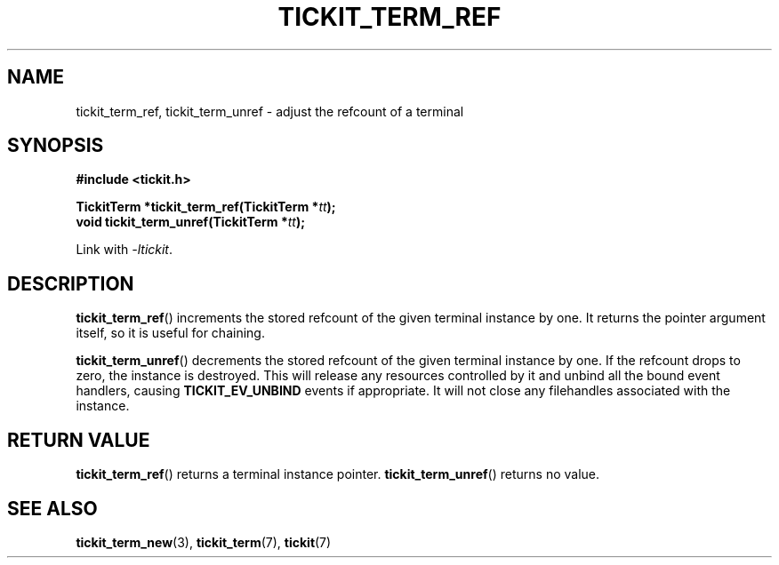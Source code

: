 .TH TICKIT_TERM_REF 3
.SH NAME
tickit_term_ref, tickit_term_unref \- adjust the refcount of a terminal
.SH SYNOPSIS
.EX
.B #include <tickit.h>
.sp
.BI "TickitTerm *tickit_term_ref(TickitTerm *" tt );
.BI "void tickit_term_unref(TickitTerm *" tt );
.EE
.sp
Link with \fI\-ltickit\fP.
.SH DESCRIPTION
\fBtickit_term_ref\fP() increments the stored refcount of the given terminal instance by one. It returns the pointer argument itself, so it is useful for chaining.
.PP
\fBtickit_term_unref\fP() decrements the stored refcount of the given terminal instance by one. If the refcount drops to zero, the instance is destroyed. This will release any resources controlled by it and unbind all the bound event handlers, causing \fBTICKIT_EV_UNBIND\fP events if appropriate. It will not close any filehandles associated with the instance.
.SH "RETURN VALUE"
\fBtickit_term_ref\fP() returns a terminal instance pointer. \fBtickit_term_unref\fP() returns no value.
.SH "SEE ALSO"
.BR tickit_term_new (3),
.BR tickit_term (7),
.BR tickit (7)

